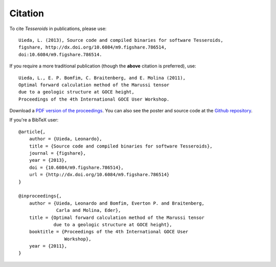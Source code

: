 .. _citation:

Citation
========

To cite *Tesseroids* in publications, please use::

    Uieda, L. (2013), Source code and compiled binaries for software Tesseroids,
    figshare, http://dx.doi.org/10.6084/m9.figshare.786514,
    doi:10.6084/m9.figshare.786514.

If you require a more traditional publication (though the **above** citation is
preferred), use::

    Uieda, L., E. P. Bomfim, C. Braitenberg, and E. Molina (2011),
    Optimal forward calculation method of the Marussi tensor
    due to a geologic structure at GOCE height,
    Proceedings of the 4th International GOCE User Workshop.

Download a `PDF version of the proceedings
<http://www.leouieda.com/pdf/goce-2011.pdf>`__.
You can also see the poster and source code at
the `Github repository <https://github.com/leouieda/goce2011>`__.

If you're a BibTeX user::

    @article{,
        author = {Uieda, Leonardo},
        title = {Source code and compiled binaries for software Tesseroids},
        journal = {figshare},
        year = {2013},
        doi = {10.6084/m9.figshare.786514},
        url = {http://dx.doi.org/10.6084/m9.figshare.786514}
    }

    @inproceedings{,
        author = {Uieda, Leonardo and Bomfim, Everton P. and Braitenberg,
                  Carla and Molina, Eder},
        title = {Optimal forward calculation method of the Marussi tensor
                 due to a geologic structure at GOCE height},
        booktitle = {Proceedings of the 4th International GOCE User
                     Workshop},
        year = {2011},
    }
